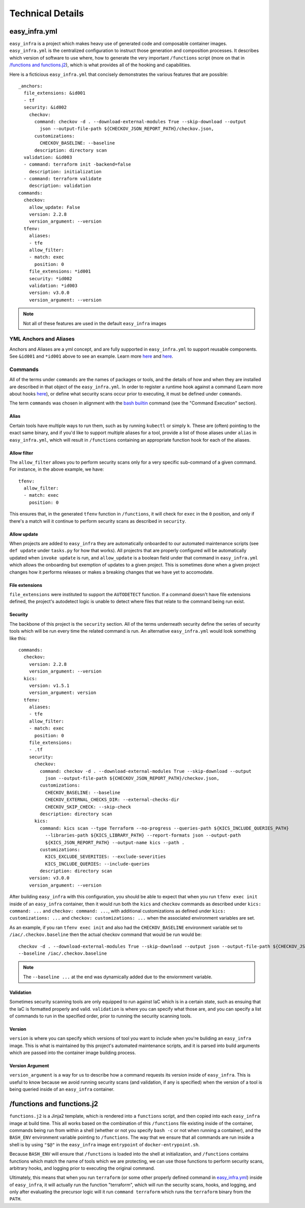 *****************
Technical Details
*****************

easy_infra.yml
==============

``easy_infra`` is a project which makes heavy use of generated code and composable container images. ``easy_infra.yml`` is the centralized
configuration to instruct those generation and composition processes. It describes which version of software to use where, how to generate the very
important ``/functions`` script (more on that in `/functions and functions.j2`_), which is what provides all of the hooking and capabilities.

Here is a ficticious ``easy_infra.yml`` that concisely demonstrates the various features that are possible::

    _anchors:
      file_extensions: &id001
      - tf
      security: &id002
        checkov:
          command: checkov -d . --download-external-modules True --skip-download --output
            json --output-file-path ${CHECKOV_JSON_REPORT_PATH}/checkov.json,
          customizations:
            CHECKOV_BASELINE: --baseline
          description: directory scan
      validation: &id003
      - command: terraform init -backend=false
        description: initialization
      - command: terraform validate
        description: validation
    commands:
      checkov:
        allow_update: False
        version: 2.2.8
        version_argument: --version
      tfenv:
        aliases:
        - tfe
        allow_filter:
        - match: exec
          position: 0
        file_extensions: *id001
        security: *id002
        validation: *id003
        version: v3.0.0
        version_argument: --version

.. note::
    Not all of these features are used in the default ``easy_infra`` images

YML Anchors and Aliases
-----------------------

Anchors and Aliases are a yml concept, and are fully supported in ``easy_infra.yml`` to support reusable components. See ``&id001`` and ``*id001`` above to see
an example. Learn more `here <https://yaml.org/spec/1.2.2/#3222-anchors-and-aliases>`_ and `here
<https://support.atlassian.com/bitbucket-cloud/docs/yaml-anchors/>`_.

Commands
--------

All of the terms under ``commands`` are the names of packages or tools, and the details of how and when they are installed are described in that
object of the ``easy_infra.yml``. In order to register a runtime hook against a command (Learn more about hooks `here <../Hooks/index.html>`_), or define
what security scans occur prior to executing, it must be defined under ``commands``.

The term ``commands`` was chosen in alignment with the `bash builtin <https://linux.die.net/man/1/bash>`_ command (see the "Command Execution"
section).

Alias
^^^^^

Certain tools have multiple ways to run them, such as by running ``kubectl`` or simply ``k``. These are (often) pointing to the exact same binary, and
if you'd like to support multiple aliases for a tool, provide a list of those aliases under ``alias`` in ``easy_infra.yml``, which will result in
``/functions`` containing an appropriate function hook for each of the aliases.


Allow filter
^^^^^^^^^^^^

The ``allow_filter`` allows you to perform security scans only for a very specific sub-command of a given command. For instance, in the above example,
we have::

    tfenv:
      allow_filter:
      - match: exec
        position: 0

This ensures that, in the generated ``tfenv`` function in ``/functions``, it will check for ``exec`` in the ``0`` position, and only if there's a
match will it continue to perform security scans as described in ``security``.

Allow update
^^^^^^^^^^^^

When projects are added to ``easy_infra`` they are automatically onboarded to our automated maintenance scripts (see ``def update`` under ``tasks.py`` for how
that works). All projectrs that are properly configured will be automatically updated when ``invoke update`` is run, and ``allow_update`` is a boolean field
under that command in ``easy_infra.yml`` which allows the onboarding but exemption of updates to a given project. This is sometimes done when a given project
changes how it performs releases or makes a breaking changes that we have yet to accomodate.

File extensions
^^^^^^^^^^^^^^^

``file_extensions`` were instituted to support the ``AUTODETECT`` function. If a command doesn't have file extensions defined, the project's
autodetect logic is unable to detect where files that relate to the command being run exist.

Security
^^^^^^^^

The backbone of this project is the ``security`` section. All of the terms underneath security define the series of security tools which will be run
every time the related command is run. An alternative ``easy_infra.yml`` would look something like this::

    commands:
      checkov:
        version: 2.2.8
        version_argument: --version
      kics:
        version: v1.5.1
        version_argument: version
      tfenv:
        aliases:
        - tfe
        allow_filter:
        - match: exec
          position: 0
        file_extensions:
        - .tf
        security:
          checkov:
            command: checkov -d . --download-external-modules True --skip-download --output
              json --output-file-path ${CHECKOV_JSON_REPORT_PATH}/checkov.json,
            customizations:
              CHECKOV_BASELINE: --baseline
              CHECKOV_EXTERNAL_CHECKS_DIR: --external-checks-dir
              CHECKOV_SKIP_CHECK: --skip-check
            description: directory scan
          kics:
            command: kics scan --type Terraform --no-progress --queries-path ${KICS_INCLUDE_QUERIES_PATH}
              --libraries-path ${KICS_LIBRARY_PATH} --report-formats json --output-path
              ${KICS_JSON_REPORT_PATH} --output-name kics --path .
            customizations:
              KICS_EXCLUDE_SEVERITIES: --exclude-severities
              KICS_INCLUDE_QUERIES: --include-queries
            description: directory scan
        version: v3.0.0
        version_argument: --version

After building ``easy_infra`` with this configuration, you should be able to expect that when you run ``tfenv exec init`` inside of an ``easy_infra`` container,
then it would run both the ``kics`` and ``checkov`` commands as described under ``kics: command: ...`` and ``checkov: command: ...``, with additional
customizations as defined under ``kics: customizations: ...`` and ``checkov: customizations: ...`` when the associated environment variables are set.

As an example, if you ran ``tfenv exec init`` and also had the ``CHECKOV_BASELINE`` environment variable set to ``/iac/.checkov.baseline`` then the
actual checkov command that would be run would be::

    checkov -d . --download-external-modules True --skip-download --output json --output-file-path ${CHECKOV_JSON_REPORT_PATH}/checkov.json,
    --baseline /iac/.checkov.baseline

.. note::
    The ``--baseline ...`` at the end was dynamically added due to the enviornment variable.

Validation
^^^^^^^^^^

Sometimes security scanning tools are only equipped to run against IaC which is in a certain state, such as ensuing that the IaC is formatted properly and
valid. ``validation`` is where you can specify what those are, and you can specify a list of commands to run in the specified order, prior to running the
security scanning tools.

Version
^^^^^^^

``version`` is where you can specify which versions of tool you want to include when you're buliding an ``easy_infra`` image. This is what is maintained by this
project's automated maintenance scripts, and it is parsed into build arguments which are passed into the container image building process.

Version Argument
^^^^^^^^^^^^^^^^

``version_argument`` is a way for us to describe how a command requests its version inside of ``easy_infra``. This is useful to know because we avoid running
security scans (and validation, if any is specified) when the version of a tool is being queried inside of an ``easy_infra`` container.

/functions and functions.j2
===========================

``functions.j2`` is a Jinja2 template, which is rendered into a ``functions`` script, and then copied into each ``easy_infra`` image at build time.
This all works based on the combination of this ``/functions`` file existing inside of the container, commands being run from within a shell (whether
or not you specify ``bash -c`` or not when running a container), and the ``BASH_ENV`` environment variable pointing to ``/functions``. The way that we
ensure that all commands are run inside a shell is by using ``"$@"`` in the ``easy_infra`` image ``entrypoint`` of ``docker-entrypoint.sh``.

Because ``BASH_ENV`` will ensure that ``/functions`` is loaded into the shell at initialization, and ``/functions`` contains functions which match the
name of tools which we are protecting, we can use those functions to perform security scans, arbitrary hooks, and logging prior to executing the
original command.

Ultimately, this means that when you run ``terraform`` (or some other properly defined command in `easy_infra.yml <easy_infra.yml>`_) inside of
``easy_infra``, it will actually run the function "terraform", which will run the security scans, hooks, and logging, and only after evaluating the
precursor logic will it run ``command terraform`` which runs the ``terraform`` binary from the ``PATH``.
